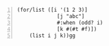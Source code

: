 #+BEGIN_SRC racket -n :i racket :async :results verbatim code
  (for/list ([i '(1 2 3)]
               [j "abc"]
               #:when (odd? i)
               [k #(#t #f)])
      (list i j k))gg
#+END_SRC